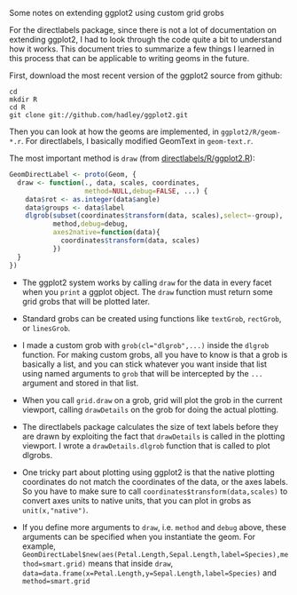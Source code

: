 Some notes on extending ggplot2 using custom grid grobs

For the directlabels package, since there is not a lot of documentation on extending ggplot2, I had to look through the code quite a bit to understand how it works. This document tries to summarize a few things I learned in this process that can be applicable to writing geoms in the future.

First, download the most recent version of the ggplot2 source from github:

#+BEGIN_SRC shell-script
cd
mkdir R
cd R
git clone git://github.com/hadley/ggplot2.git
#+END_SRC

Then you can look at how the geoms are implemented, in =ggplot2/R/geom-*.r=. For directlabels, I basically modified GeomText in =geom-text.r=.

The most important method is =draw= (from [[https://r-forge.r-project.org/scm/viewvc.php/pkg/directlabels/R/ggplot2.R?view=markup&root=directlabels][directlabels/R/ggplot2.R]]):

#+BEGIN_SRC R
GeomDirectLabel <- proto(Geom, {
  draw <- function(., data, scales, coordinates,
                   method=NULL,debug=FALSE, ...) {
    data$rot <- as.integer(data$angle)
    data$groups <- data$label
    dlgrob(subset(coordinates$transform(data, scales),select=-group),
           method,debug=debug,
           axes2native=function(data){
             coordinates$transform(data, scales)
           })
  }
})
#+END_SRC

- The ggplot2 system works by calling =draw= for the data in every facet when you =print= a ggplot object. The =draw= function must return some grid grobs that will be plotted later.

- Standard grobs can be created using functions like =textGrob=, =rectGrob=, or =linesGrob=. 

- I made a custom grob with ~grob(cl="dlgrob",...)~ inside the =dlgrob= function. For making custom grobs, all you have to know is that a grob is basically a list, and you can stick whatever you want inside that list using named arguments to =grob= that will be intercepted by the =...= argument and stored in that list. 

- When you call =grid.draw= on a grob, grid will plot the grob in the current viewport, calling =drawDetails= on the grob for doing the actual plotting.

- The directlabels package calculates the size of text labels before they are drawn by exploiting the fact that =drawDetails= is called in the plotting viewport. I wrote a =drawDetails.dlgrob= function that is called to plot dlgrobs.

- One tricky part about plotting using ggplot2 is that the native plotting coordinates do not match the coordinates of the data, or the axes labels. So you have to make sure to call =coordinates$transform(data,scales)= to convert axes units to native units, that you can plot in grobs as ~unit(x,"native")~.

- If you define more arguments to =draw=, i.e. =method= and =debug=
  above, these arguments can be specified when you instantiate the
  geom. For example,
  ~GeomDirectLabel$new(aes(Petal.Length,Sepal.Length,label=Species),method=smart.grid)~
  means that inside =draw=,
  ~data=data.frame(x=Petal.Length,y=Sepal.Length,label=Species)~ and
  ~method=smart.grid~
